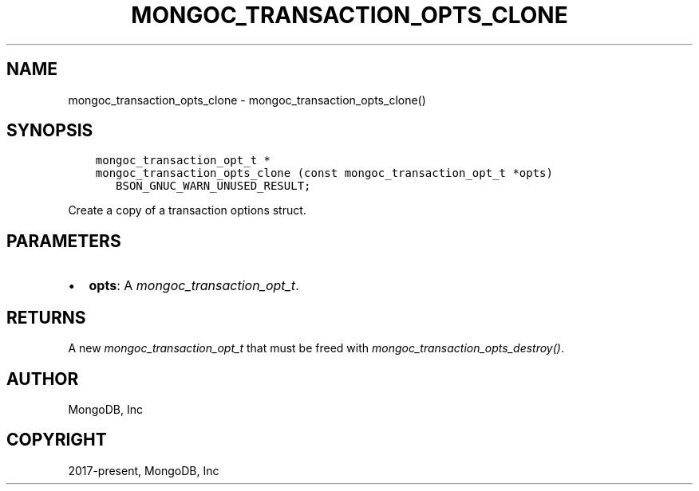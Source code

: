 .\" Man page generated from reStructuredText.
.
.
.nr rst2man-indent-level 0
.
.de1 rstReportMargin
\\$1 \\n[an-margin]
level \\n[rst2man-indent-level]
level margin: \\n[rst2man-indent\\n[rst2man-indent-level]]
-
\\n[rst2man-indent0]
\\n[rst2man-indent1]
\\n[rst2man-indent2]
..
.de1 INDENT
.\" .rstReportMargin pre:
. RS \\$1
. nr rst2man-indent\\n[rst2man-indent-level] \\n[an-margin]
. nr rst2man-indent-level +1
.\" .rstReportMargin post:
..
.de UNINDENT
. RE
.\" indent \\n[an-margin]
.\" old: \\n[rst2man-indent\\n[rst2man-indent-level]]
.nr rst2man-indent-level -1
.\" new: \\n[rst2man-indent\\n[rst2man-indent-level]]
.in \\n[rst2man-indent\\n[rst2man-indent-level]]u
..
.TH "MONGOC_TRANSACTION_OPTS_CLONE" "3" "Apr 04, 2023" "1.23.3" "libmongoc"
.SH NAME
mongoc_transaction_opts_clone \- mongoc_transaction_opts_clone()
.SH SYNOPSIS
.INDENT 0.0
.INDENT 3.5
.sp
.nf
.ft C
mongoc_transaction_opt_t *
mongoc_transaction_opts_clone (const mongoc_transaction_opt_t *opts)
   BSON_GNUC_WARN_UNUSED_RESULT;
.ft P
.fi
.UNINDENT
.UNINDENT
.sp
Create a copy of a transaction options struct.
.SH PARAMETERS
.INDENT 0.0
.IP \(bu 2
\fBopts\fP: A \fI\%mongoc_transaction_opt_t\fP\&.
.UNINDENT
.SH RETURNS
.sp
A new \fI\%mongoc_transaction_opt_t\fP that must be freed with \fI\%mongoc_transaction_opts_destroy()\fP\&.
.SH AUTHOR
MongoDB, Inc
.SH COPYRIGHT
2017-present, MongoDB, Inc
.\" Generated by docutils manpage writer.
.

